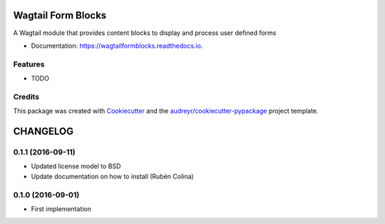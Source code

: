 ===============================
Wagtail Form Blocks
===============================


.. image:: https://img.shields.io/pypi/v/wagtailformblocks.svg
        :target: https://pypi.python.org/pypi/wagtailformblocks

.. image:: https://readthedocs.org/projects/wagtailformblocks/badge/?version=latest
        :target: https://wagtailformblocks.readthedocs.io/en/latest/?badge=latest
        :alt: Documentation Status

.. image:: https://travis-ci.org/LUKKIEN/wagtailformblocks.svg?branch=master
    :target: https://travis-ci.org/LUKKIEN/wagtailformblocks

A Wagtail module that provides content blocks to display and process user defined forms


* Documentation: https://wagtailformblocks.readthedocs.io.


Features
--------

* TODO

Credits
---------

This package was created with Cookiecutter_ and the `audreyr/cookiecutter-pypackage`_ project template.

.. _Cookiecutter: https://github.com/audreyr/cookiecutter
.. _`audreyr/cookiecutter-pypackage`: https://github.com/audreyr/cookiecutter-pypackage


=========
CHANGELOG
=========

0.1.1 (2016-09-11)
------------------
+ Updated license model to BSD
+ Update documentation on how to install (Rubén Colina)

0.1.0 (2016-09-01)
------------------
+ First implementation


